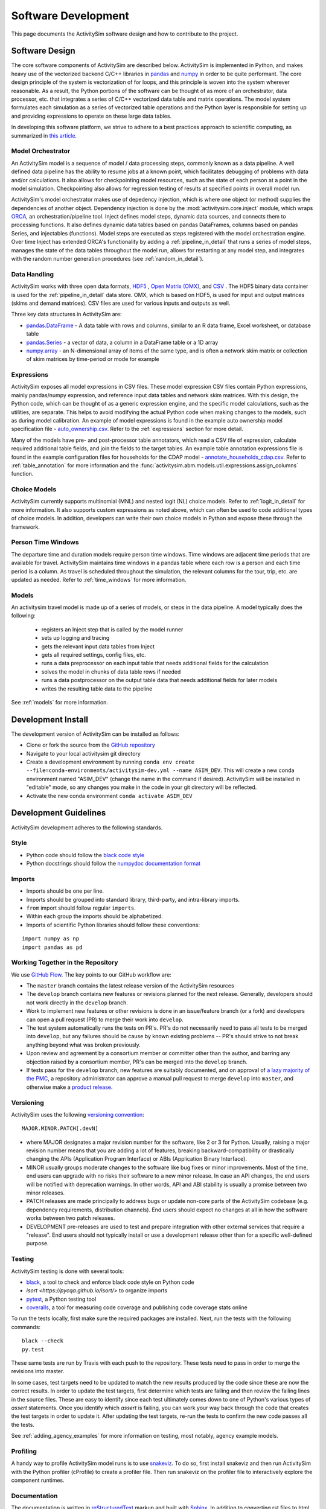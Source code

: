 
Software Development
====================

This page documents the ActivitySim software design and how to contribute to the project.

Software Design
---------------

The core software components of ActivitySim are described below.  ActivitySim is
implemented in Python, and makes heavy use of the vectorized backend C/C++ libraries in
`pandas <http://pandas.pydata.org>`__  and `numpy <http://numpy.org>`__ in order to be quite performant.
The core design principle of the system is vectorization of for loops, and this principle
is woven into the system wherever reasonable.  As a result, the Python portions of the software
can be thought of as more of an orchestrator, data processor, etc. that integrates a series of
C/C++ vectorized data table and matrix operations.  The model system formulates
each simulation as a series of vectorized table operations and the Python layer
is responsible for setting up and providing expressions to operate on these large data tables.

In developing this software platform, we strive to adhere to a best practices approach to scientific computing,
as summarized in `this article. <http://www.plosbiology.org/article/info%3Adoi%2F10.1371%2Fjournal.pbio.1001745>`__

Model Orchestrator
~~~~~~~~~~~~~~~~~~

An ActivitySim model is a sequence of model / data processing steps, commonly known as a data pipeline.
A well defined data pipeline has the ability to resume jobs at a known point, which facilitates
debugging of problems with data and/or calculations.  It also allows for checkpointing model
resources, such as the state of each person at a point in the model simulation.  Checkpointing also
allows for regression testing of results at specified points in overall model run.

ActivitySim's model orchestrator makes use of depedency injection, which is where one object (or method)
supplies the dependencies of another object.  Dependency injection is done by the :mod:`activitysim.core.inject`
module, which wraps `ORCA <https://github.com/udst/orca>`__, an orchestration/pipeline tool.  Inject defines model
steps, dynamic data sources, and connects them to processing functions. It also defines dynamic data tables
based on pandas DataFrames, columns based on pandas Series, and injectables (functions).  Model steps are executed
as steps registered with the model orchestration engine.  Over time Inject has extended ORCA's functionality by
adding a :ref:`pipeline_in_detail` that runs a series of model steps, manages the state of the data
tables throughout the model run, allows for restarting at any model step, and integrates with the
random number generation procedures (see :ref:`random_in_detail`).

Data Handling
~~~~~~~~~~~~~

ActivitySim works with three open data formats, `HDF5 <https://www.hdfgroup.org/HDF5/>`__
, `Open Matrix (OMX) <https://github.com/osPlanning/omx>`__, and `CSV <https://en.wikipedia.org/wiki/Comma-separated_values>`__ .
The HDF5 binary data container is used for the :ref:`pipeline_in_detail` data store.
OMX, which is based on HDF5, is used for input and output matrices (skims and demand matrices).  CSV files
are used for various inputs and outputs as well.

Three key data structures in ActivitySim are:

* `pandas.DataFrame <http://pandas.pydata.org/pandas-docs/stable/generated/pandas.DataFrame.html>`__ - A data table with rows and columns, similar to an R data frame, Excel worksheet, or database table
* `pandas.Series <http://pandas.pydata.org/pandas-docs/stable/generated/pandas.Series.html>`__ - a vector of data, a column in a DataFrame table or a 1D array
* `numpy.array <http://docs.scipy.org/doc/numpy/reference/arrays.html>`__ - an N-dimensional array of items of the same type, and is often a network skim matrix or collection of skim matrices by time-period or mode for example

Expressions
~~~~~~~~~~~

ActivitySim exposes all model expressions in CSV files.  These model expression CSV files
contain Python expressions, mainly pandas/numpy expression, and reference input data tables
and network skim matrices.  With this design, the Python code, which can be thought of as a generic expression
engine, and the specific model calculations, such as the utilities, are separate.  This helps to avoid
modifying the actual Python code when making changes to the models, such as during model calibration. An
example of model expressions is found in the example auto ownership model specification file -
`auto_ownership.csv <https://github.com/activitysim/activitysim/blob/master/example/configs/auto_ownership.csv>`__.
Refer to the :ref:`expressions` section for more detail.

Many of the models have pre- and post-processor table annotators, which read a CSV file of expression, calculate
required additional table fields, and join the fields to the target tables.  An example table annotation expressions
file is found in the example configuration files for households for the CDAP model -
`annotate_households_cdap.csv <https://github.com/activitysim/activitysim/blob/master/example/configs/annotate_households_cdap.csv>`__.
Refer to :ref:`table_annotation` for more information and the :func:`activitysim.abm.models.util.expressions.assign_columns` function.

Choice Models
~~~~~~~~~~~~~

ActivitySim currently supports multinomial (MNL) and nested logit (NL) choice models. Refer to :ref:`logit_in_detail`
for more information.  It also supports custom expressions as noted above, which can often be used to
code additional types of choice models.  In addition, developers can write their own choice models
in Python and expose these through the framework.

Person Time Windows
~~~~~~~~~~~~~~~~~~~

The departure time and duration models require person time windows. Time windows are adjacent time
periods that are available for travel. ActivitySim maintains time windows in a pandas table where each row is
a person and each time period is a column.  As travel is scheduled throughout the simulation, the relevant
columns for the tour, trip, etc. are updated as needed. Refer to :ref:`time_windows` for more information.

Models
~~~~~~

An activitysim travel model is made up of a series of models, or steps in the data pipeline.  A model
typically does the following:

  * registers an Inject step that is called by the model runner
  * sets up logging and tracing
  * gets the relevant input data tables from Inject
  * gets all required settings, config files, etc.
  * runs a data preprocessor on each input table that needs additional fields for the calculation
  * solves the model in chunks of data table rows if needed
  * runs a data postprocessor on the output table data that needs additional fields for later models
  * writes the resulting table data to the pipeline

See :ref:`models` for more information.


Development Install
-------------------

The development version of ActivitySim can be installed as follows:

* Clone or fork the source from the `GitHub repository <https://github.com/activitysim/activitysim>`__
* Navigate to your local activitysim git directory
* Create a development environment by running
  ``conda env create --file=conda-environments/activitysim-dev.yml --name ASIM_DEV``.
  This will create a new conda environment named "ASIM_DEV" (change the name in
  the command if desired). ActivitySim will be installed in "editable" mode, so
  any changes you make in the code in your git directory will be reflected.
* Activate the new conda environment ``conda activate ASIM_DEV``


Development Guidelines
----------------------

ActivitySim development adheres to the following standards.

Style
~~~~~

* Python code should follow the `black code style <https://black.readthedocs.io/en/stable/the_black_code_style/current_style.html>`__
* Python docstrings should follow the `numpydoc documentation format <https://github.com/numpy/numpy/blob/master/doc/HOWTO_DOCUMENT.rst.txt>`__

Imports
~~~~~~~

* Imports should be one per line.
* Imports should be grouped into standard library, third-party, and intra-library imports.
* ``from`` import should follow regular ``imports``.
* Within each group the imports should be alphabetized.
* Imports of scientific Python libraries should follow these conventions:

::

    import numpy as np
    import pandas as pd


Working Together in the Repository
~~~~~~~~~~~~~~~~~~~~~~~~~~~~~~~~~~

We use `GitHub Flow <https://guides.github.com/introduction/flow>`__.  The key points to
our GitHub workflow are:

* The ``master`` branch contains the latest release version of the ActivitySim resources
* The ``develop`` branch contains new features or revisions planned for the next release.
  Generally, developers should not work directly in the ``develop`` branch.
* Work to implement new features or other revisions is done in an issue/feature branch
  (or a fork) and developers can open a pull request (PR) to merge their work into ``develop``.
* The test system automatically runs the tests on PR's.  PR's do not necessarily need to pass
  all tests to be merged into ``develop``, but any failures should be cause by known existing
  problems -- PR's should strive to not break anything beyond what was broken previously.
* Upon review and agreement by a consortium member or committer other than the author,
  and barring any objection raised by a consortium member, PR's can be merged into the
  ``develop`` branch.
* If tests pass for the ``develop`` branch, new features are suitably documented, and on approval of
  `a lazy majority of the PMC <https://github.com/ActivitySim/activitysim/wiki/Governance#actions>`__,
  a repository administrator can approve a manual pull request to merge ``develop`` into ``master``,
  and otherwise make a `product release <https://github.com/ActivitySim/activitysim/blob/master/HOW_TO_RELEASE.md>`__.


Versioning
~~~~~~~~~~

ActivitySim uses the following `versioning convention <http://the-hitchhikers-guide-to-packaging.readthedocs.io/en/latest/specification.html>`__:

::

  MAJOR.MINOR.PATCH[.devN]

* where MAJOR designates a major revision number for the software, like 2 or 3 for Python.
  Usually, raising a major revision number means that you are adding a lot of features,
  breaking backward-compatibility or drastically changing the APIs (Application Program
  Interface) or ABIs (Application Binary Interface).
* MINOR usually groups moderate changes to the software like bug fixes or minor improvements.
  Most of the time, end users can upgrade with no risks their software to a new minor release.
  In case an API changes, the end users will be notified with deprecation warnings. In other
  words, API and ABI stability is usually a promise between two minor releases.
* PATCH releases are made principally to address bugs or update non-core parts of the
  ActivitySim codebase (e.g. dependency requirements, distribution channels). End users
  should expect no changes at all in how the software works between two patch releases.
* DEVELOPMENT pre-releases are used to test and prepare integration with other external
  services that require a "release". End users should not typically install or use a development
  release other than for a specific well-defined purpose.

Testing
~~~~~~~

ActivitySim testing is done with several tools:

* `black <https://black.readthedocs.io>`__, a tool to check and enforce black
  code style on Python code
* `isort <https://pycqa.github.io/isort/>` to organize imports
* `pytest <http://pytest.org/latest/>`__, a Python testing tool
* `coveralls <https://github.com/coagulant/coveralls-python>`__, a tool for measuring code coverage and publishing code coverage stats online

To run the tests locally, first make sure the required packages are installed.  Next, run the tests with the following commands:

::

    black --check
    py.test

These same tests are run by Travis with each push to the repository.  These tests need to pass in order
to merge the revisions into master.

In some cases, test targets need to be updated to match the new results produced by the code since these
are now the correct results.  In order to update the test targets, first determine which tests are
failing and then review the failing lines in the source files.  These are easy to identify since each
test ultimately comes down to one of Python's various types of `assert` statements.  Once you identify
which `assert` is failing, you can work your way back through the code that creates the test targets in
order to update it.  After updating the test targets, re-run the tests to confirm the new code passes all
the tests.

See :ref:`adding_agency_examples` for more information on testing, most notably, agency example models.

Profiling
~~~~~~~~~

A handy way to profile ActivitySim model runs is to use `snakeviz <https://jiffyclub.github.io/snakeviz/>`__.
To do so, first install snakeviz and then run ActivitySim with the Python profiler (cProfile) to create
a profiler file.  Then run snakeviz on the profiler file to interactively explore the component runtimes.

Documentation
~~~~~~~~~~~~~

The documentation is written in `reStructuredText <http://docutils.sourceforge.net/rst.html>`__ markup
and built with `Sphinx <http://www.sphinx-doc.org/en/stable/>`__.  In addition to converting rst files
to html and other document formats, these tools also read the inline Python docstrings and convert
them into html as well.  ActivitySim's docstrings are written in `numpydoc format
<https://github.com/numpy/numpy/blob/master/doc/HOWTO_DOCUMENT.rst.txt>`__ since it is easier to use
than standard rst format.

To build the documentation, first make sure the required packages are installed.  Next, build the
documentation in html format with the ``make html`` command run from the ``docs`` folder.

If the activitysim package is installed, then the documentation will be built from that version of
the source code instead of the git repo version.  When pushing revisions to the repo, the documentation
is automatically built by Travis after successfully passing the tests.

GitHub automatically publishes the gh-pages branch at https://activitysim.github.io/activitysim.

.. _release_steps :

Releases
~~~~~~~~

With the agreement of the PMC, a project administrator will handle making releases, following the detailed
steps outlined in the `HOW_TO_RELEASE <https://github.com/ActivitySim/activitysim/blob/master/HOW_TO_RELEASE.md>`__
document.


Issues and Support
~~~~~~~~~~~~~~~~~~

Issue tracking and support is done through GitHub `issues <https://github.com/ActivitySim/activitysim/issues>`__.

License
~~~~~~~

ActivitySim is provided "as is."  See the
`License <https://github.com/ActivitySim/activitysim/blob/master/LICENSE.txt>`__ for more information.

Contribution Review Criteria
~~~~~~~~~~~~~~~~~~~~~~~~~~~~

When contributing to ActivitySim, the set of questions below will be asked of the contribution.  Make sure to also
review the documentation above before making a submittal.  The automated test system also provides some helpful
information where identified.

To submit a contribution for review, issue a pull request with a comment introducing your contribution.  The comment
should include a brief overview, responses to the questions, and pointers to related information.  The entire submittal
should ideally be self contained so any additional documentation should be in the pull request as well.
The `PMC <https://github.com/ActivitySim/activitysim/wiki/Governance#project-management-committee-pmc>`__ and/or its Contractor will handle the review request, comment on each
question, complete the feedback form, and reply to the pull request.  If accepted, the commit(s) will
be `squashed and merged <https://help.github.com/en/github/collaborating-with-issues-and-pull-requests/about-pull-request-merges#squash-and-merge-your-pull-request-commits>`__.
Its a good idea to setup a pre-submittal meeting to discuss questions and better understand expectations.

**Review Criteria**

  1. Does it contain all the required elements, including a runnable example, documentation, and tests?
  2. Does it implement good methods (i.e. is it consistent with good practices in travel modeling)?
  3. Are the runtimes reasonable and does it provide documentation justifying this claim?
  4. Does it include non-Python code, such as C/C++?  If so, does it compile on any OS and are compilation instructions included?
  5. Is it licensed with the ActivitySim license that allows the code to be freely distributed and modified and includes attribution so that the provenance of the code can be tracked? Does it include an official release of ownership from the funding agency if applicable?
  6. Does it appropriately interact with the data pipeline (i.e. it doesn't create new ways of managing data)?
  7. Does it include regression tests to enable checking that consistent results will be returned when updates are made to the framework?
  8. Does it include sufficient test coverage and test data for existing and proposed features?
  9. Any other comments or suggestions for improving the developer experience?

**Feedback**

The PMC and/or its Contractor will provide feedback for each review criteria above and tag each submittal category as follows:

+-----------------------------------+-------------+-------------------+-------------------+
| Status                            | Code        | Documentation     | Tests/Examples    |
+===================================+=============+===================+===================+
| Accept                            |             |                   |                   |
+-----------------------------------+-------------+-------------------+-------------------+
| Accept but recommend revisions    |             |                   |                   |
+-----------------------------------+-------------+-------------------+-------------------+
| Do not accept                     |             |                   |                   |
+-----------------------------------+-------------+-------------------+-------------------+

.. _adding_agency_examples :

Adding Agency Examples
----------------------

ActivitySim includes several mature or in-development full scale agency :ref:`examples`.  Adding an agency example to
ActivitySim adds additional assurances that future updates to ActivitySim will more easily work for users.  At the same
time, with each additional implementation, the need for additional test coverage increases.  This increased need for
test coverage relates to when setting up a new model, with differences in inputs and configurations, when adding new
model components (and/or revisions to the core) in order to implement new features, and when implementing model
components at a scale previously untested.  The following section describes the process to add an agency example model
to ActivitySim.

Examples
~~~~~~~~

Generally speaking, there are two types of ActivitySim examples: test examples and agency examples.

* Test examples - these are the core ActivitySim maintained and tested examples developed to date.  The current test
  examples are :ref:`prototype_mtc`, :ref:`example_estimation`, :ref:`placeholder_multiple_zone`, and :ref:`prototype_marin`.
  These examples are owned and maintained by the project.
* Agency examples - these are agency partner model implementations currently being setup.  The current agency examples
  are :ref:`prototype_arc`, :ref:`prototype_semcog`, :ref:`placeholder_psrc`, :ref:`placeholder_sandag`, and :ref:`prototype_sandag_xborder`.  These examples can be
  configured in ways different from the test examples, include new inputs and expressions, and may include new planned
  software components for contribution to ActivitySim.  These examples are owned by the agency.

Furthermore, multiple versions of these examples can exist, and be used for various testing purposes:

* Full scale - a full scale data setup, including all households, zones, skims, time periods, etc.  This is a "typical"
  model setup used for application.  This setup can be used to test the model results and performance since model
  results can be compared to observed/known answers and runtimes can be compared to industry experience.  It can also
  be used to test core software functionality such as tracing and repeatability.
* Cropped - a subset of households and zones for efficient / portable running for testing.  This setup can really only
  be used to test the software since model results are difficult to compare to observed/known answers.  This version of
  an example is not recommended for testing overall runtime since it's a convenience sample and may not represent the
  true regional model travel demand patterns.  However, depending on the question, this setup may be able to answer
  questions related to runtime, such as improvements to methods indifferent to the size of the population and number of
  zones.
* Other - a specific route/path through the code for testing.  For example, the estimation example tests the estimation
  mode functionality.  The estimation example is a version of the example prototype MTC example - it inherits most settings from
  prototype_mtc and includes additional settings for reading in survey files and producing estimation data bundles.

Regardless of the type or version, all functioning examples are described in a common list stored in
`example_manifest.yaml <https://github.com/ActivitySim/activitysim/blob/master/activitysim/examples/example_manifest.yaml>`_.
Each item included in this file represents one example, and each includes the following tags:

* *name*: A unique name for the example, used to identify the example when using the `activitysim create` command. The
  naming convention used is to give each example a name that is all lower case, and which uses underscores to separate
  words.
* *description*: A short sentence describing the example.
* *include*: A list of files or directories to include in the example.  For smaller input files (e.g. configuration
  files, or data files used on "test" sized examples), each file or directory to include can be given as a simple
  string, which specifies the subdirectory of the embedded ActivitySim examples to be copied into a working directory.
  For larger files that are not embedded into the main ActivitySim GitHub repository, items are given as a 3-tuple:
  (url, target_path, sha256). The `url` points to a publicly available address where the file can be downloaded, the
  `target_path` gives the relative filepath where the file should be installed in the working directory, and the
  `sha256` is a checksum used to verify the file was downloaded correctly (and to prevent re-downloading when the file
  is already available).  For defining new examples, use the `sha256_checksum` function to get a file's checksum that
  should be included in the example manifest.

Testing
~~~~~~~

The test plan for test examples versus agency examples is different:

* Test examples test software features such as stability, tracing, expression solving, etc.  This set of tests is run
  by the TravisCI system and is a central feature of the software development process.
* Agency examples test a complete run of the cropped version to ensure it runs and the results are as expected.  This
  is done via a simple run model test that runs the cropped version and compares the output trip list to the expected
  trip list.  This is what is known as a regression test.  This test is also run by TravisCI.

Both types of examples are stored in the ActivitySim repositories for version control and collaborative maintenance.
There are two storage locations:

* The `activitysim package example folder <https://github.com/ActivitySim/activitysim/tree/master/activitysim/examples>`_,
  which stores the test and agency example setup files, cropped data and cropping script, regression test script,
  expected results, and a change log to track any revisions to the example to get it working for testing.  These
  resources are the resources automatically tested by the TravisCI test system with each revision to the software.
* The `activitysim_resources repository <https://github.com/activitysim/activitysim_resources>`_, which stores just the
  full scale example data inputs using `Git LFS <https://git-lfs.github.com>`_.  This repository has a monthly cost and
  takes time to upload/download and so the contents of it are separate from the main software repository.  These
  resources are the resources periodically and manually tested (for now).

This two-part solution allows for the main activitysim repo to remain relatively lightweight, while providing an
organized and accessible storage solution for the full scale example data.  The ActivitySim command line interface for
creating and running examples makes uses the
`example_manifest.yaml <https://github.com/ActivitySim/activitysim/blob/master/activitysim/examples/example_manifest.yaml>`_
to maintain the dictionary of the examples and how to get and run them.

Running the Test System
~~~~~~~~~~~~~~~~~~~~~~~

The automatic TravisCI test system runs the test examples and the cropped agency examples.  Examples of the testing
resources for each agency example that need to be up-to-date are:

* `scripts folder (including crop script) <https://github.com/ActivitySim/activitysim/tree/master/activitysim/examples/prototype_semcog/scripts>`_
* `test folder (including test script) <https://github.com/ActivitySim/activitysim/tree/master/activitysim/examples/prototype_semcog/test>`_
* `regress folder (including expected outputs) <https://github.com/ActivitySim/activitysim/tree/master/activitysim/examples/prototype_semcog/test/regress>`_

For the time being, running the full scale examples is done manually since it involves getting and running several large examples that take many hours to run.  The entire system could be fully automated, and either run in the cloud or on a local server.

Update Use Cases
~~~~~~~~~~~~~~~~

To better illustrate the workflow for adding agency examples, a series of use cases is discussed.

When a new version of the code is pushed to develop:

* The automatic test system is run to ensure the tests associated with the test examples pass.  If any of the tests do not pass, then either the code or the expected test results are updated until the tests pass.
* The automatic test system also runs each cropped agency example regression test to ensure the model runs and produces the same results as before.  If any of the tests do not pass, then either the code or the expected test results are updated until the tests pass.  However, the process for resolving issues with agency example test failure has two parts:

  * If the agency example previous ran without error or future warnings (i.e. deprecation warnings and is therefore up-to-date), then the developer will be responsible for updating the agency example so it passes the tests
  * If the agency example previously threw errors or future warnings (i.e. is not up-to-date), then the developer will not update the example and the responsibility will fall to the agency to update it when they have time.  This will not preclude development from advancing since the agency specific test can fail while the other tests continue to pass.  If the agency example is not updated within an agreed upon time frame, then the example is removed from the test system.

To help understand this case, the addition of support for representative logsums to :ref:`prototype_mtc` is discussed.  prototype_mtc was selected as the test case for development of this feature because this feature could be implemented and tested against this example, which is the primary example to date.  With the new feature configured for this example, the automatic test system was run to ensure all the existing test examples pass their tests.  The automatic test system was also run to ensure all the cropped agency examples passed their tests, but since not of them include this new feature in their configuration, the test results were the same and therefore the tests passed.

When an agency wants to update their example:

* It is recommended that agencies keep their examples up-to-date to minimize the cost/effort of updating to new versions of ActivitySim.  However, the frequency with which to make that update is a key issue.  The recommended frequency of ensuring the agency example is up-to-date depends on the ActivitySim development roadmap/phasing and the current features being developed.  Based on past project experience, it probably makes sense to not let agency examples fall more than a few months behind schedule, or else updates can get onerous.

* When making an agency model update, agencies update their example through a pull request.  This pull request changes nothing outside their example folder.  The updated resources may include updated configs, inputs, revisions to the cropped data/cropping script, and expected test results.  The automatic cropped example test must run without warnings.  The results of the full scale version is shared with the development team in the PR comments.

To help understand this case, the inclusion of :ref:`placeholder_psrc` as an agency example is discussed.  This model is PSRC's experimentation of a two zone model and is useful for testing the two zone features, including runtime.  A snapshot of PSRC's efforts to setup an ActivitySim model with PSRC inputs was added to the test system as a new agency example, called placeholder_psrc.  After some back and forth between the development team and PSRC, a full scale version of placeholder_psrc was successfully run.  The revisions required to create a cropped version and full scale version were saved in a change log included with the example.  When PSRC wants to update placeholder_psrc, PSRC will pull the latest develop code branch and then update placeholder_psrc so the cropped and full scale example both run without errors.  PSRC also needs to update the expected test results.  Once everything is in good working order, then PSRC issues a pull request to develop to pull their updated example.  Once pulled, the automatic test system will run the cropped version of placeholder_psrc.

When an agency example includes new submodels and/or contributions to the core that need to be reviewed and then pulled/accepted:

* First, the agency example must comply with the steps outlined above under "When an agency wants to update their example".
* Second, the agency example must be up-to-date with the latest develop version of the code so the revisions to the code are only the exact revisions for the new submodels and/or contributions to the core.
* The new submodels and/or contributions to the core will then be reviewed by the repository manager and it's likely some revisions will be required for acceptance.  Key items in the review include python code, user documentation, and testable examples for all new components.  If the contribution is just new submodels, then the agency example that exercises the new submodel is sufficient for test coverage since TravisCI will automatically test the cropped version of the new submodel.  If the contribution includes revisions to the core that impact other test examples, then the developer is responsible for ensuring all the other tests that are up-to-date are updated/passing as well.  This includes other agency examples that are up-to-date.  This is required to ensure the contribution to the core is adequately complete.

To help understand this case, the addition of the parking location choice model for :ref:`prototype_arc` is discussed.  First, ARC gets their example in good working order - i.e. updates to develop, makes any required revisions to their model to get it working, creates a cropped and full scaled example, and creates the expected test results.  In addition, this use case includes additional submodel and/or core code so ARC also authors the new feature, including documentation and any other relevant requirements such as logging, tracing, support for estimation, etc.  With the new example and feature working offline, then ARC issues a pull request to add prototype_arc and the new submodel/core code and makes sure the automatic tests are passing.  Once accepted, the automatic test system will run the test example tests and the cropped agency examples.  Since the new feature - parking location choice model - is included in prototype_arc, then new feature is now tested.  Any testing of downstream impacts from the parking location choice model would also need to be implemented in the example.
